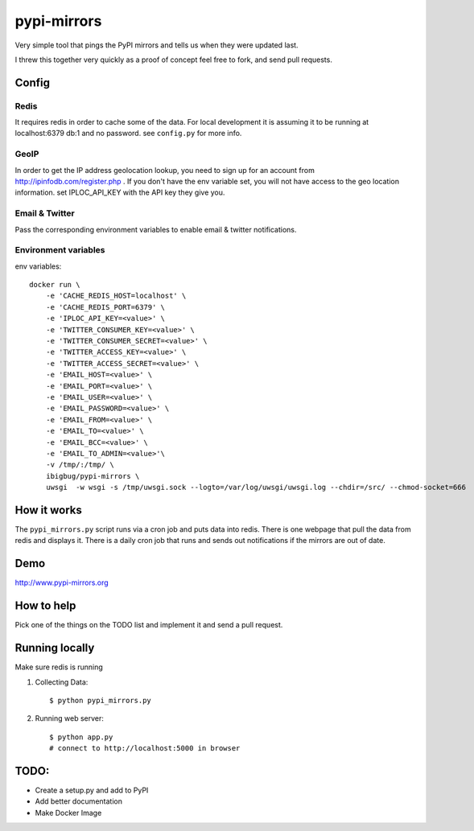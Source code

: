pypi-mirrors
============

Very simple tool that pings the PyPI mirrors and tells us when they were updated last.

I threw this together very quickly as a proof of concept feel free to fork, and send pull requests.

Config
------

Redis
~~~~~
It requires redis in order to cache some of the data. For local development it is assuming it to be running
at localhost:6379 db:1 and no password. see ``config.py`` for more info.

GeoIP
~~~~~
In order to get the IP address geolocation lookup, you need to sign up for an account from http://ipinfodb.com/register.php . If you don't have the env variable set, you will not have access to the geo location information. set IPLOC_API_KEY with the API key they give you.

Email & Twitter
~~~~~~~~~~~~~~~
Pass the corresponding environment variables to enable email & twitter notifications.


Environment variables
~~~~~~~~~~~~~~~~~~~~~

env variables::

   docker run \
       -e 'CACHE_REDIS_HOST=localhost' \
       -e 'CACHE_REDIS_PORT=6379' \
       -e 'IPLOC_API_KEY=<value>' \
       -e 'TWITTER_CONSUMER_KEY=<value>' \
       -e 'TWITTER_CONSUMER_SECRET=<value>' \
       -e 'TWITTER_ACCESS_KEY=<value>' \
       -e 'TWITTER_ACCESS_SECRET=<value>' \
       -e 'EMAIL_HOST=<value>' \
       -e 'EMAIL_PORT=<value>' \
       -e 'EMAIL_USER=<value>' \
       -e 'EMAIL_PASSWORD=<value>' \
       -e 'EMAIL_FROM=<value>' \
       -e 'EMAIL_TO=<value>' \
       -e 'EMAIL_BCC=<value>' \
       -e 'EMAIL_TO_ADMIN=<value>'\
       -v /tmp/:/tmp/ \
       ibigbug/pypi-mirrors \
       uwsgi  -w wsgi -s /tmp/uwsgi.sock --logto=/var/log/uwsgi/uwsgi.log --chdir=/src/ --chmod-socket=666


How it works
------------
The ``pypi_mirrors.py`` script runs via a cron job and puts data into redis. There is one webpage that pull the data from redis and
displays it. There is a daily cron job that runs and sends out notifications if the mirrors are out of date.

Demo
----
http://www.pypi-mirrors.org

How to help
-----------
Pick one of the things on the TODO list and implement it and send a pull request.

Running locally
---------------
Make sure redis is running

1. Collecting Data::

    $ python pypi_mirrors.py

2. Running web server::

    $ python app.py
    # connect to http://localhost:5000 in browser


TODO:
-----
- Create a setup.py and add to PyPI
- Add better documentation
- Make Docker Image
